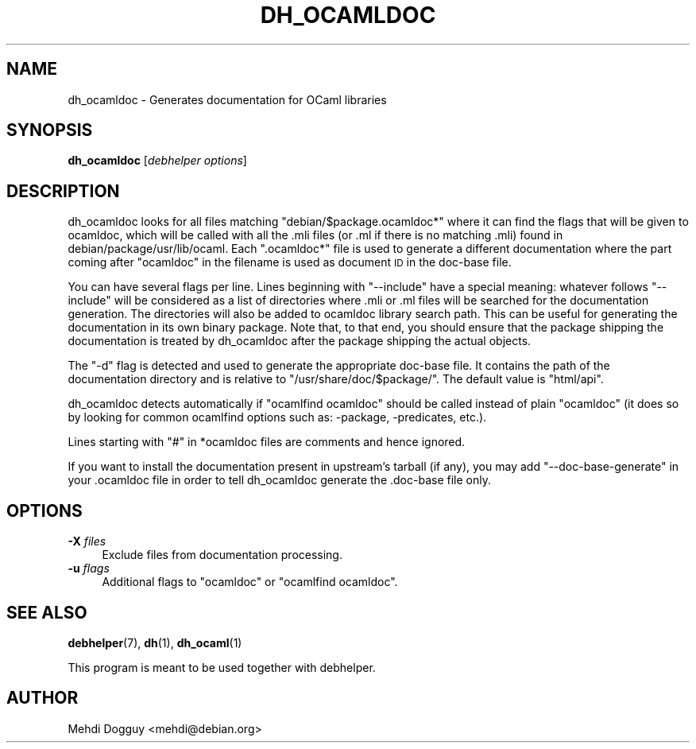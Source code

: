 .\" Automatically generated by Pod::Man 4.10 (Pod::Simple 3.35)
.\"
.\" Standard preamble:
.\" ========================================================================
.de Sp \" Vertical space (when we can't use .PP)
.if t .sp .5v
.if n .sp
..
.de Vb \" Begin verbatim text
.ft CW
.nf
.ne \\$1
..
.de Ve \" End verbatim text
.ft R
.fi
..
.\" Set up some character translations and predefined strings.  \*(-- will
.\" give an unbreakable dash, \*(PI will give pi, \*(L" will give a left
.\" double quote, and \*(R" will give a right double quote.  \*(C+ will
.\" give a nicer C++.  Capital omega is used to do unbreakable dashes and
.\" therefore won't be available.  \*(C` and \*(C' expand to `' in nroff,
.\" nothing in troff, for use with C<>.
.tr \(*W-
.ds C+ C\v'-.1v'\h'-1p'\s-2+\h'-1p'+\s0\v'.1v'\h'-1p'
.ie n \{\
.    ds -- \(*W-
.    ds PI pi
.    if (\n(.H=4u)&(1m=24u) .ds -- \(*W\h'-12u'\(*W\h'-12u'-\" diablo 10 pitch
.    if (\n(.H=4u)&(1m=20u) .ds -- \(*W\h'-12u'\(*W\h'-8u'-\"  diablo 12 pitch
.    ds L" ""
.    ds R" ""
.    ds C` ""
.    ds C' ""
'br\}
.el\{\
.    ds -- \|\(em\|
.    ds PI \(*p
.    ds L" ``
.    ds R" ''
.    ds C`
.    ds C'
'br\}
.\"
.\" Escape single quotes in literal strings from groff's Unicode transform.
.ie \n(.g .ds Aq \(aq
.el       .ds Aq '
.\"
.\" If the F register is >0, we'll generate index entries on stderr for
.\" titles (.TH), headers (.SH), subsections (.SS), items (.Ip), and index
.\" entries marked with X<> in POD.  Of course, you'll have to process the
.\" output yourself in some meaningful fashion.
.\"
.\" Avoid warning from groff about undefined register 'F'.
.de IX
..
.nr rF 0
.if \n(.g .if rF .nr rF 1
.if (\n(rF:(\n(.g==0)) \{\
.    if \nF \{\
.        de IX
.        tm Index:\\$1\t\\n%\t"\\$2"
..
.        if !\nF==2 \{\
.            nr % 0
.            nr F 2
.        \}
.    \}
.\}
.rr rF
.\"
.\" Accent mark definitions (@(#)ms.acc 1.5 88/02/08 SMI; from UCB 4.2).
.\" Fear.  Run.  Save yourself.  No user-serviceable parts.
.    \" fudge factors for nroff and troff
.if n \{\
.    ds #H 0
.    ds #V .8m
.    ds #F .3m
.    ds #[ \f1
.    ds #] \fP
.\}
.if t \{\
.    ds #H ((1u-(\\\\n(.fu%2u))*.13m)
.    ds #V .6m
.    ds #F 0
.    ds #[ \&
.    ds #] \&
.\}
.    \" simple accents for nroff and troff
.if n \{\
.    ds ' \&
.    ds ` \&
.    ds ^ \&
.    ds , \&
.    ds ~ ~
.    ds /
.\}
.if t \{\
.    ds ' \\k:\h'-(\\n(.wu*8/10-\*(#H)'\'\h"|\\n:u"
.    ds ` \\k:\h'-(\\n(.wu*8/10-\*(#H)'\`\h'|\\n:u'
.    ds ^ \\k:\h'-(\\n(.wu*10/11-\*(#H)'^\h'|\\n:u'
.    ds , \\k:\h'-(\\n(.wu*8/10)',\h'|\\n:u'
.    ds ~ \\k:\h'-(\\n(.wu-\*(#H-.1m)'~\h'|\\n:u'
.    ds / \\k:\h'-(\\n(.wu*8/10-\*(#H)'\z\(sl\h'|\\n:u'
.\}
.    \" troff and (daisy-wheel) nroff accents
.ds : \\k:\h'-(\\n(.wu*8/10-\*(#H+.1m+\*(#F)'\v'-\*(#V'\z.\h'.2m+\*(#F'.\h'|\\n:u'\v'\*(#V'
.ds 8 \h'\*(#H'\(*b\h'-\*(#H'
.ds o \\k:\h'-(\\n(.wu+\w'\(de'u-\*(#H)/2u'\v'-.3n'\*(#[\z\(de\v'.3n'\h'|\\n:u'\*(#]
.ds d- \h'\*(#H'\(pd\h'-\w'~'u'\v'-.25m'\f2\(hy\fP\v'.25m'\h'-\*(#H'
.ds D- D\\k:\h'-\w'D'u'\v'-.11m'\z\(hy\v'.11m'\h'|\\n:u'
.ds th \*(#[\v'.3m'\s+1I\s-1\v'-.3m'\h'-(\w'I'u*2/3)'\s-1o\s+1\*(#]
.ds Th \*(#[\s+2I\s-2\h'-\w'I'u*3/5'\v'-.3m'o\v'.3m'\*(#]
.ds ae a\h'-(\w'a'u*4/10)'e
.ds Ae A\h'-(\w'A'u*4/10)'E
.    \" corrections for vroff
.if v .ds ~ \\k:\h'-(\\n(.wu*9/10-\*(#H)'\s-2\u~\d\s+2\h'|\\n:u'
.if v .ds ^ \\k:\h'-(\\n(.wu*10/11-\*(#H)'\v'-.4m'^\v'.4m'\h'|\\n:u'
.    \" for low resolution devices (crt and lpr)
.if \n(.H>23 .if \n(.V>19 \
\{\
.    ds : e
.    ds 8 ss
.    ds o a
.    ds d- d\h'-1'\(ga
.    ds D- D\h'-1'\(hy
.    ds th \o'bp'
.    ds Th \o'LP'
.    ds ae ae
.    ds Ae AE
.\}
.rm #[ #] #H #V #F C
.\" ========================================================================
.\"
.IX Title "DH_OCAMLDOC 1"
.TH DH_OCAMLDOC 1 "2017-07-16" "perl v5.28.1" "User Contributed Perl Documentation"
.\" For nroff, turn off justification.  Always turn off hyphenation; it makes
.\" way too many mistakes in technical documents.
.if n .ad l
.nh
.SH "NAME"
dh_ocamldoc \- Generates documentation for OCaml libraries
.SH "SYNOPSIS"
.IX Header "SYNOPSIS"
\&\fBdh_ocamldoc\fR [\fIdebhelper\ options\fR]
.SH "DESCRIPTION"
.IX Header "DESCRIPTION"
dh_ocamldoc looks for all files matching \*(L"debian/$package.ocamldoc*\*(R" where it
can find the flags that will be given to ocamldoc, which will be called with
all the .mli files (or .ml if there is no matching .mli) found in
debian/package/usr/lib/ocaml. Each \*(L".ocamldoc*\*(R" file is used to generate a
different documentation where the part coming after \*(L"ocamldoc\*(R" in the filename
is used as document \s-1ID\s0 in the doc-base file.
.PP
You can have several flags per line. Lines beginning with \*(L"\-\-include\*(R"
have a special meaning: whatever follows \*(L"\-\-include\*(R" will be considered
as a list of directories where .mli or .ml files will be searched for
the documentation generation. The directories will also be added to
ocamldoc library search path. This can be useful for generating the
documentation in its own binary package. Note that, to that end, you
should ensure that the package shipping the documentation is treated by
dh_ocamldoc after the package shipping the actual objects.
.PP
The \*(L"\-d\*(R" flag is detected and used to generate the appropriate doc-base file.
It contains the path of the documentation directory and is relative to
\&\*(L"/usr/share/doc/$package/\*(R". The default value is \*(L"html/api\*(R".
.PP
dh_ocamldoc detects automatically if \*(L"ocamlfind ocamldoc\*(R" should be
called instead of plain \*(L"ocamldoc\*(R" (it does so by looking for common
ocamlfind options such as: \-package, \-predicates, etc.).
.PP
Lines starting with \*(L"#\*(R" in *ocamldoc files are comments and hence ignored.
.PP
If you want to install the documentation present in upstream's tarball (if
any), you may add \*(L"\-\-doc\-base\-generate\*(R" in your .ocamldoc file in order to tell
dh_ocamldoc generate the .doc\-base file only.
.SH "OPTIONS"
.IX Header "OPTIONS"
.IP "\fB\-X\fR \fIfiles\fR" 4
.IX Item "-X files"
Exclude files from documentation processing.
.IP "\fB\-u\fR \fIflags\fR" 4
.IX Item "-u flags"
Additional flags to \*(L"ocamldoc\*(R" or \*(L"ocamlfind ocamldoc\*(R".
.SH "SEE ALSO"
.IX Header "SEE ALSO"
\&\fBdebhelper\fR\|(7), \fBdh\fR\|(1), \fBdh_ocaml\fR\|(1)
.PP
This program is meant to be used together with debhelper.
.SH "AUTHOR"
.IX Header "AUTHOR"
Mehdi Dogguy <mehdi@debian.org>
